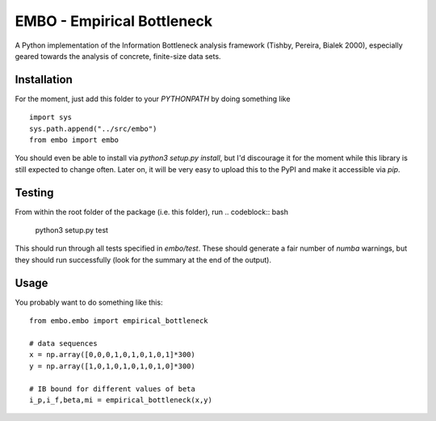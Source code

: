 EMBO - Empirical Bottleneck
===========================

A Python implementation of the Information Bottleneck analysis
framework (Tishby, Pereira, Bialek 2000), especially geared towards
the analysis of concrete, finite-size data sets.

Installation
------------

For the moment, just add this folder to your `PYTHONPATH` by doing
something like
::
   import sys
   sys.path.append("../src/embo") 
   from embo import embo

You should even be able to install via `python3 setup.py install`, but
I'd discourage it for the moment while this library is still expected
to change often. Later on, it will be very easy to upload this to the
PyPI and make it accessible via `pip`.

Testing
-------
From within the root folder of the package (i.e. this folder), run
.. codeblock:: bash
   python3 setup.py test

This should run through all tests specified in `embo/test`. These
should generate a fair number of `numba` warnings, but they should run
successfully (look for the summary at the end of the output).

Usage
-----

You probably want to do something like this:
::
   from embo.embo import empirical_bottleneck

   # data sequences
   x = np.array([0,0,0,1,0,1,0,1,0,1]*300)
   y = np.array([1,0,1,0,1,0,1,0,1,0]*300)

   # IB bound for different values of beta
   i_p,i_f,beta,mi = empirical_bottleneck(x,y)

   
   


